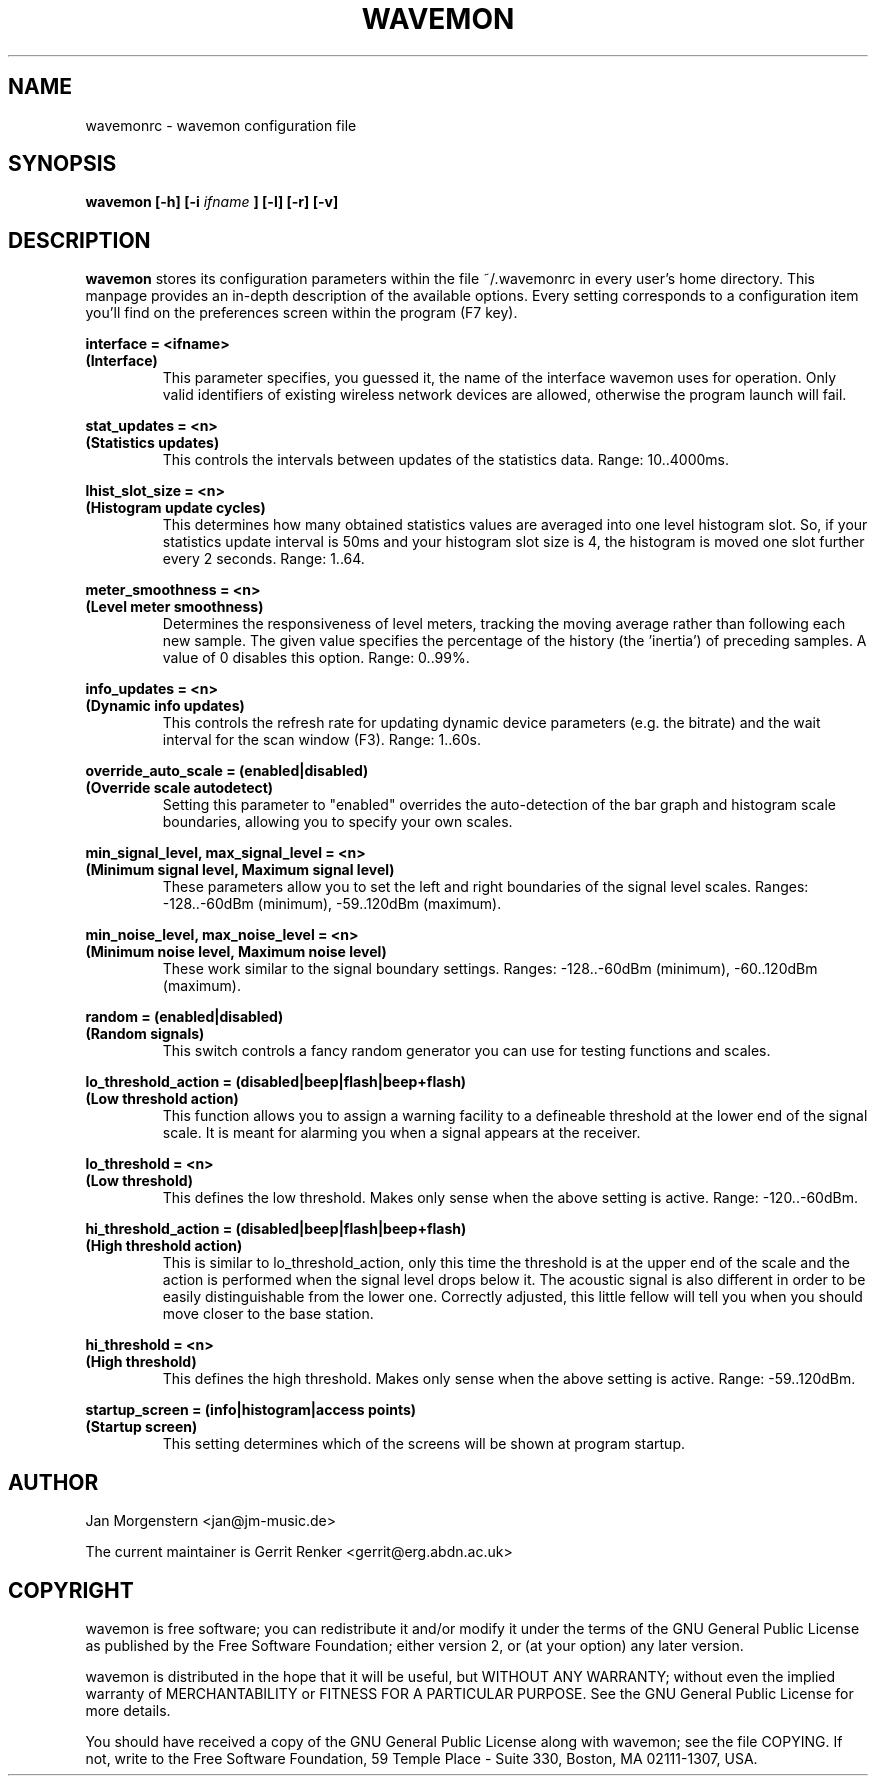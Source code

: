 .TH WAVEMON 1 "JANUARY 2009" Linux "User Manuals"
.SH NAME
wavemonrc \- wavemon configuration file
.SH SYNOPSIS
.B wavemon [-h] [-i
.I ifname
.B ] [-l] [-r] [-v]
.SH DESCRIPTION
.B wavemon
stores its configuration parameters within the file ~/.wavemonrc in every user's home directory. This manpage provides an in-depth description of the available options. Every setting corresponds to a configuration item you'll find on the preferences screen within the program (F7 key).
.P
.B interface = <ifname>
.RS
.RE
.B (Interface)
.RS
This parameter specifies, you guessed it, the name of the interface wavemon uses for operation. Only valid identifiers of existing wireless network devices are allowed, otherwise the program launch will fail.
.P
.RE
.B stat_updates = <n>
.RS
.RE
.B (Statistics updates)
.RS
This controls the intervals between updates of the statistics data. Range: 10..4000ms.
.P
.RE
.B lhist_slot_size = <n>
.RS
.RE
.B (Histogram update cycles)
.RS
This determines how many obtained statistics values are averaged into one level histogram slot. So, if your statistics update interval is 50ms and your histogram slot size is 4, the histogram is moved one slot further every 2 seconds. Range: 1..64.
.P
.RE
.B meter_smoothness = <n>
.RS
.RE
.B (Level meter smoothness)
.RS
Determines the responsiveness of level meters, tracking the moving average rather than following each new sample. The given value specifies the percentage of the history (the 'inertia') of preceding samples. A value of 0 disables this option. Range: 0..99%.
.P
.RE
.B info_updates = <n>
.RS
.RE
.B (Dynamic info updates)
.RS
This controls the refresh rate for updating dynamic device parameters (e.g. the bitrate) and the wait interval for the scan window (F3). Range: 1..60s.
.P
.RE
.B override_auto_scale = (enabled|disabled)
.RS
.RE
.B (Override scale autodetect)
.RS
Setting this parameter to "enabled" overrides the auto-detection of the bar graph and histogram scale boundaries, allowing you to specify your own scales.
.P
.RE
.B min_signal_level, max_signal_level = <n>
.RS
.RE
.B (Minimum signal level, Maximum signal level)
.RS
These parameters allow you to set the left and right boundaries of the signal level scales. Ranges: -128..-60dBm (minimum), -59..120dBm (maximum).
.P
.RE
.B min_noise_level, max_noise_level = <n>
.RS
.RE
.B (Minimum noise level, Maximum noise level)
.RS
These work similar to the signal boundary settings. Ranges: -128..-60dBm (minimum), -60..120dBm (maximum).
.P
.RE
.B random = (enabled|disabled)
.RS
.RE
.B (Random signals)
.RS
This switch controls a fancy random generator you can use for testing functions and scales.
.P
.RE
.B lo_threshold_action = (disabled|beep|flash|beep+flash)
.RS
.RE
.B (Low threshold action)
.RS
This function allows you to assign a warning facility to a defineable threshold at the lower end of the signal scale. It is meant for alarming you when a signal appears at the receiver.
.P
.RE
.B lo_threshold = <n>
.RS
.RE
.B (Low threshold)
.RS
This defines the low threshold. Makes only sense when the above setting is active. Range: -120..-60dBm.
.P
.RE
.B hi_threshold_action = (disabled|beep|flash|beep+flash)
.RS
.RE
.B (High threshold action)
.RS
This is similar to lo_threshold_action, only this time the threshold is at the upper end of the scale and the action is performed when the signal level drops below it. The acoustic signal is also different in order to be easily distinguishable from the lower one. Correctly adjusted, this little fellow will tell you when you should move closer to the base station.
.P
.RE
.B hi_threshold = <n>
.RS
.RE
.B (High threshold)
.RS
This defines the high threshold. Makes only sense when the above setting is active. Range: -59..120dBm.
.P
.RE
.B startup_screen = (info|histogram|access points)
.RS
.RE
.B (Startup screen)
.RS
This setting determines which of the screens will be shown at program startup.
.SH AUTHOR
Jan Morgenstern <jan@jm-music.de>
.P
The current maintainer is Gerrit Renker <gerrit@erg.abdn.ac.uk>
.SH COPYRIGHT
wavemon is free software; you can redistribute it and/or modify it under the terms of the GNU General Public License as published by the Free Software Foundation; either version 2, or (at your option) any later version.
.LP
wavemon is distributed in the hope that it will be useful, but WITHOUT ANY WARRANTY; without even the implied warranty of MERCHANTABILITY or FITNESS FOR A PARTICULAR PURPOSE.  See the GNU General Public License for more details.
.LP
You should have received a copy of the GNU General Public License along with wavemon; see the file COPYING.  If not, write to the Free Software Foundation, 59 Temple Place - Suite 330, Boston, MA 02111-1307, USA.
